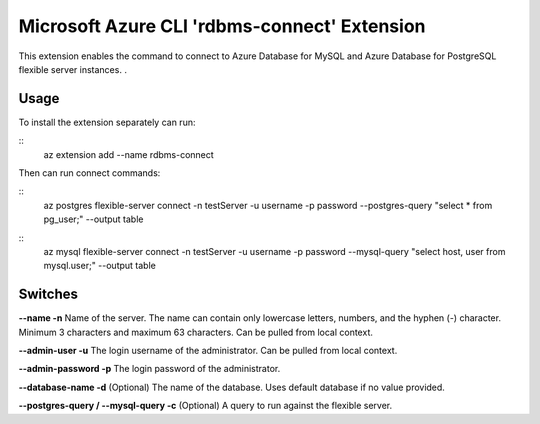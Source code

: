 Microsoft Azure CLI 'rdbms-connect' Extension
==========================================

This extension enables the command to connect to Azure Database for MySQL and Azure Database for PostgreSQL flexible server instances. .  

-----
Usage
-----

To install the extension separately can run:

:: 
    az extension add --name rdbms-connect

Then can run connect commands:

::
    az postgres flexible-server connect -n testServer -u username -p password --postgres-query "select * from pg_user;" --output table

::
    az mysql flexible-server connect -n testServer -u username -p password --mysql-query "select host, user from mysql.user;" --output table

--------
Switches
--------

**--name -n**
Name of the server. The name can contain only lowercase letters, numbers, and the hyphen (-) character. Minimum 3 characters and maximum 63 characters.
Can be pulled from local context.

**--admin-user -u**
The login username of the administrator.
Can be pulled from local context.

**--admin-password -p**
The login password of the administrator. 

**--database-name -d**
(Optional) The name of the database.  Uses default database if no value provided. 

**--postgres-query / --mysql-query -c**
(Optional) A query to run against the flexible server. 